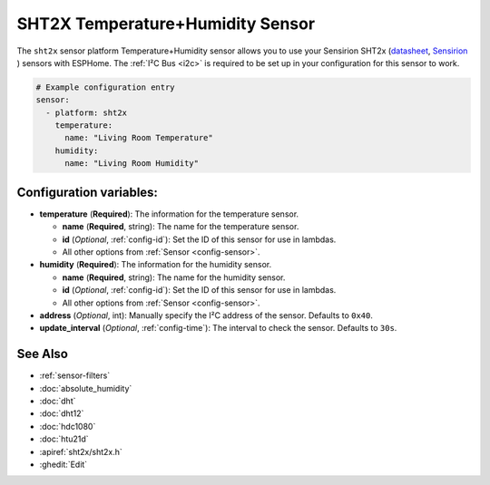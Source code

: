 SHT2X Temperature+Humidity Sensor
===================================

.. seo::
    :description: Instructions for setting up SHT2x temperature and humidity sensors
    :image: sht2x.png

The ``sht2x`` sensor platform Temperature+Humidity sensor allows you to use your Sensirion SHT2x
(`datasheet <https://sensirion.com/media/documents/CCDE1377/635000A2/Sensirion_Datasheet_Humidity_Sensor_SHT20.pdf>`__,
`Sensirion`_ ) sensors with
ESPHome. The :ref:`I²C Bus <i2c>` is
required to be set up in your configuration for this sensor to work.

.. _Sensirion: https://sensirion.com/products/catalog/SHT20/

.. figure:: images/temperature-humidity.png
    :align: center
    :width: 80.0%

.. code-block:: yaml

    # Example configuration entry
    sensor:
      - platform: sht2x
        temperature:
          name: "Living Room Temperature"
        humidity:
          name: "Living Room Humidity"

Configuration variables:
------------------------

- **temperature** (**Required**): The information for the temperature sensor.

  - **name** (**Required**, string): The name for the temperature sensor.
  - **id** (*Optional*, :ref:`config-id`): Set the ID of this sensor for use in lambdas.
  - All other options from :ref:`Sensor <config-sensor>`.

- **humidity** (**Required**): The information for the humidity sensor.

  - **name** (**Required**, string): The name for the humidity sensor.
  - **id** (*Optional*, :ref:`config-id`): Set the ID of this sensor for use in lambdas.
  - All other options from :ref:`Sensor <config-sensor>`.

- **address** (*Optional*, int): Manually specify the I²C address of the sensor.
  Defaults to ``0x40``.
- **update_interval** (*Optional*, :ref:`config-time`): The interval to check the
  sensor. Defaults to ``30s``.

See Also
--------

- :ref:`sensor-filters`
- :doc:`absolute_humidity`
- :doc:`dht`
- :doc:`dht12`
- :doc:`hdc1080`
- :doc:`htu21d`
- :apiref:`sht2x/sht2x.h`
- :ghedit:`Edit`
